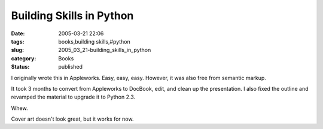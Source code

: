 Building Skills in Python
=========================

:date: 2005-03-21 22:06
:tags: books,building skills,#python
:slug: 2005_03_21-building_skills_in_python
:category: Books
:status: published





I originally wrote this in Appleworks. 
Easy, easy, easy.  However, it was also free from semantic
markup.



It took 3 months to
convert from Appleworks to DocBook, edit, and clean up the presentation.  I also
fixed the outline and revamped the material to upgrade it to Python 2.3. 




Whew. 




Cover art doesn't look great,
but it works for now.








